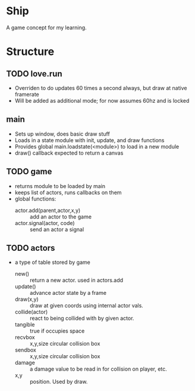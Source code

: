 * Ship
A game concept for my learning.

* Structure

** TODO love.run
 - Overriden to do updates 60 times a second always, but draw at native framerate
 - Will be added as additional mode; for now assumes 60hz and is locked

** main
 - Sets up window, does basic draw stuff
 - Loads in a state module with init, update, and draw functions
 - Provides global main.loadstate(<module>) to load in a new module
 - draw() callback expected to return a canvas

** TODO game
 - returns module to be loaded by main
 - keeps list of actors, runs callbacks on them
 - global functions:
   - actor.add(parent,actor,x,y) :: add an actor to the game
   - actor.signal(actor, code) :: send an actor a signal

** TODO actors
 - a type of table stored by game
   - new() :: return a new actor. used in actors.add
   - update() :: advance actor state by a frame
   - draw(x,y) :: draw at given coords using internal actor vals.
   - collide(actor) :: react to being collided with by given actor.
   - tangible :: true if occupies space
   - recvbox :: x,y,size circular collision box
   - sendbox :: x,y,size circular collision box
   - damage :: a damage value to be read in for collision on player, etc.
   - x,y :: position. Used by draw.
